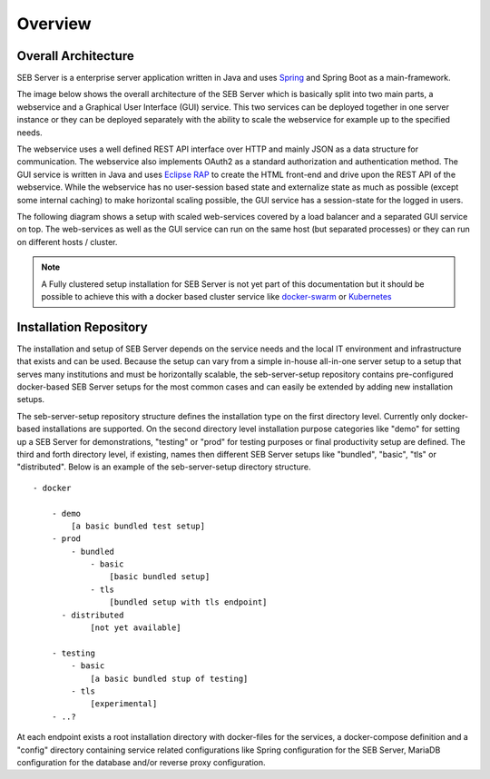 Overview
========

Overall Architecture
--------------------

SEB Server is a enterprise server application written in Java and uses `Spring <https://spring.io/>`_ and Spring Boot as a main-framework. 

The image below shows the overall architecture of the SEB Server which is basically split into two main parts, 
a webservice and a Graphical User Interface (GUI) service. This two services can be deployed together in one server 
instance or they can be deployed separately with the ability to scale the webservice for example up to the specified needs.

.. image:: images/overall-architecture.png
    :align: center
    :target: https://raw.githubusercontent.com/SafeExamBrowser/seb-server-setup/master/docs/images/overall-architecture.png
    
The webservice uses a well defined REST API interface over HTTP and mainly JSON as a data structure for communication. 
The webservice also implements OAuth2 as a standard authorization and authentication method. 
The GUI service is written in Java and uses `Eclipse RAP <https://www.eclipse.org/rap/>`_ to create the HTML front-end and drive upon the REST API of 
the webservice. While the webservice has no user-session based state and externalize state as much as possible (except some internal caching) to make horizontal 
scaling possible, the GUI service has a session-state for the logged in users.

The following diagram shows a setup with scaled web-services covered by a load balancer and a separated GUI service on top.
The web-services as well as the GUI service can run on the same host (but separated processes) or they can run on different 
hosts / cluster.

.. image:: images/overall-architecture-scaled.png
    :align: center
    :target: https://raw.githubusercontent.com/SafeExamBrowser/seb-server-setup/master/docs/images/overall-architecture-scaled.png

.. note:: 

    A Fully clustered setup installation for SEB Server is not yet part of this documentation but it should be possible to
    achieve this with a docker based cluster service like `docker-swarm <https://docs.docker.com/engine/swarm/>`_ or `Kubernetes <https://kubernetes.io/docs/concepts/>`_ 

.. _installation-repo-label:

Installation Repository
-----------------------

The installation and setup of SEB Server depends on the service needs and the local IT environment and infrastructure that exists 
and can be used. Because the setup can vary from a simple in-house all-in-one server setup to a setup that serves many institutions 
and must be horizontally scalable, the seb-server-setup repository contains pre-configured docker-based SEB Server setups for the most 
common cases and can easily be extended by adding new installation setups. 

The seb-server-setup repository structure defines the installation type on the first directory level. Currently only docker-based 
installations are supported. On the second directory level installation purpose categories like "demo" for setting up a 
SEB Server for demonstrations, "testing" or "prod" for testing purposes or final productivity setup are defined. The third and forth directory level, 
if existing, names then different SEB Server setups like "bundled", "basic", "tls" or "distributed". Below is an example of the seb-server-setup directory structure. 

::
    
    - docker
    
        - demo
            [a basic bundled test setup]
        - prod
            - bundled
                - basic
                    [basic bundled setup]
                - tls
                    [bundled setup with tls endpoint]
          - distributed
                [not yet available]

        - testing
            - basic
                [a basic bundled stup of testing]
            - tls 
                [experimental]
        - ..?
      
At each endpoint exists a root installation directory with docker-files for the services, a docker-compose definition and a "config" directory
containing service related configurations like Spring configuration for the SEB Server, MariaDB configuration for the database and/or
reverse proxy configuration.

